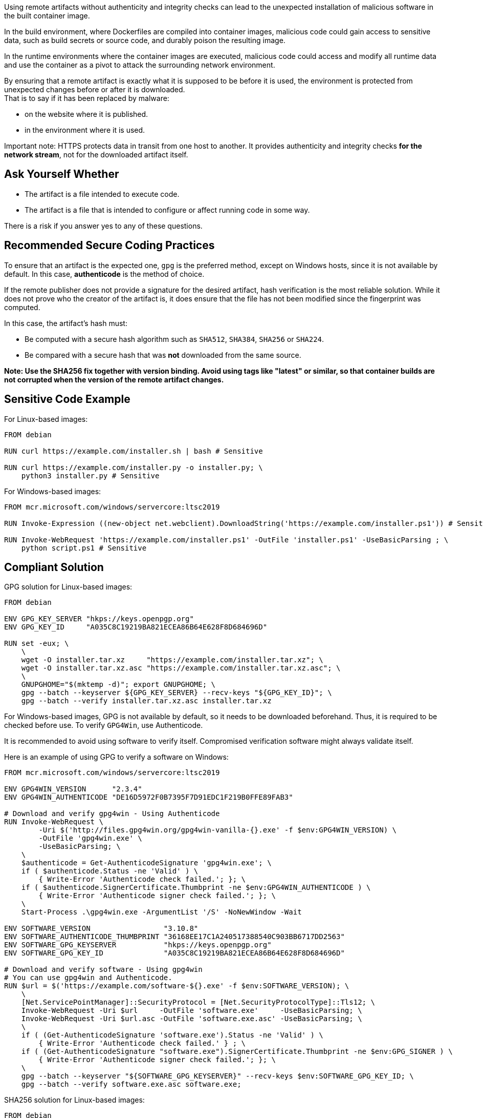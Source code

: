 Using remote artifacts without authenticity and integrity checks can lead to
the unexpected installation of malicious software in the built container image.

In the build environment, where Dockerfiles are compiled into container images,
malicious code could gain access to sensitive data, such as build secrets or
source code, and durably poison the resulting image.

In the runtime environments where the container images are executed, malicious
code could access and modify all runtime data and use the container as a pivot
to attack the surrounding network environment.

By ensuring that a remote artifact is exactly what it is supposed to be before
it is used, the environment is protected from unexpected changes before or
after it is downloaded. +
That is to say if it has been replaced by malware:

* on the website where it is published.
* in the environment where it is used.


Important note: HTTPS protects data in transit from one host to another. It
provides authenticity and integrity checks *for the network stream*, not for
the downloaded artifact itself.

== Ask Yourself Whether

* The artifact is a file intended to execute code.
* The artifact is a file that is intended to configure or affect running code in some way.

There is a risk if you answer yes to any of these questions.

== Recommended Secure Coding Practices

To ensure that an artifact is the expected one, `gpg` is the preferred
method, except on Windows hosts, since it is not available by default. In this
case, *authenticode* is the method of choice.

If the remote publisher does not provide a signature for the desired artifact,
hash verification is the most reliable solution. While it does not prove who
the creator of the artifact is, it does ensure that the file has not been
modified since the fingerprint was computed.

In this case, the artifact's hash must:

* Be computed with a secure hash algorithm such as `SHA512`, `SHA384`, `SHA256` or `SHA224`.
* Be compared with a secure hash that was *not* downloaded from the same source.

*Note: Use the SHA256 fix together with version binding. Avoid using tags
like "latest" or similar, so that container builds are not corrupted when the
version of the remote artifact changes.*

== Sensitive Code Example

For Linux-based images:

[source,docker]
----
FROM debian

RUN curl https://example.com/installer.sh | bash # Sensitive

RUN curl https://example.com/installer.py -o installer.py; \
    python3 installer.py # Sensitive
----

For Windows-based images:

[source,docker]
----
FROM mcr.microsoft.com/windows/servercore:ltsc2019

RUN Invoke-Expression ((new-object net.webclient).DownloadString('https://example.com/installer.ps1')) # Sensitive

RUN Invoke-WebRequest 'https://example.com/installer.ps1' -OutFile 'installer.ps1' -UseBasicParsing ; \
    python script.ps1 # Sensitive
----

== Compliant Solution

GPG solution for Linux-based images:

[source,docker]
----
FROM debian

ENV GPG_KEY_SERVER "hkps://keys.openpgp.org"
ENV GPG_KEY_ID     "A035C8C19219BA821ECEA86B64E628F8D684696D"

RUN set -eux; \
    \
    wget -O installer.tar.xz     "https://example.com/installer.tar.xz"; \
    wget -O installer.tar.xz.asc "https://example.com/installer.tar.xz.asc"; \
    \
    GNUPGHOME="$(mktemp -d)"; export GNUPGHOME; \
    gpg --batch --keyserver ${GPG_KEY_SERVER} --recv-keys "${GPG_KEY_ID}"; \
    gpg --batch --verify installer.tar.xz.asc installer.tar.xz

----

For Windows-based images, GPG is not available by default, so it needs to be
downloaded beforehand. Thus, it is required to be checked before use.  To
verify `GPG4Win`, use Authenticode.

It is recommended to avoid using software to verify itself. Compromised
verification software might always validate itself.

Here is an example of using GPG to verify a software on Windows:

[source,docker]
----
FROM mcr.microsoft.com/windows/servercore:ltsc2019

ENV GPG4WIN_VERSION      "2.3.4"
ENV GPG4WIN_AUTHENTICODE "DE16D5972F0B7395F7D91EDC1F219B0FFE89FAB3"

# Download and verify gpg4win - Using Authenticode
RUN Invoke-WebRequest \
        -Uri $('http://files.gpg4win.org/gpg4win-vanilla-{}.exe' -f $env:GPG4WIN_VERSION) \
        -OutFile 'gpg4win.exe' \
        -UseBasicParsing; \
    \
    $authenticode = Get-AuthenticodeSignature 'gpg4win.exe'; \
    if ( $authenticode.Status -ne 'Valid' ) \
        { Write-Error 'Authenticode check failed.'; }; \
    if ( $authenticode.SignerCertificate.Thumbprint -ne $env:GPG4WIN_AUTHENTICODE ) \
        { Write-Error 'Authenticode signer check failed.'; }; \
    \
    Start-Process .\gpg4win.exe -ArgumentList '/S' -NoNewWindow -Wait

ENV SOFTWARE_VERSION                 "3.10.8"
ENV SOFTWARE_AUTHENTICODE_THUMBPRINT "36168EE17C1A240517388540C903BB6717DD2563"
ENV SOFTWARE_GPG_KEYSERVER           "hkps://keys.openpgp.org"
ENV SOFTWARE_GPG_KEY_ID              "A035C8C19219BA821ECEA86B64E628F8D684696D"

# Download and verify software - Using gpg4win
# You can use gpg4win and Authenticode.
RUN $url = $('https://example.com/software-${}.exe' -f $env:SOFTWARE_VERSION); \
    \
    [Net.ServicePointManager]::SecurityProtocol = [Net.SecurityProtocolType]::Tls12; \
    Invoke-WebRequest -Uri $url     -OutFile 'software.exe'     -UseBasicParsing; \
    Invoke-WebRequest -Uri $url.asc -OutFile 'software.exe.asc' -UseBasicParsing; \
    \
    if ( (Get-AuthenticodeSignature 'software.exe').Status -ne 'Valid' ) \
        { Write-Error 'Authenticode check failed.' } ; \
    if ( (Get-AuthenticodeSignature "software.exe").SignerCertificate.Thumbprint -ne $env:GPG_SIGNER ) \
        { Write-Error 'Authenticode signer check failed.'; }; \
    \
    gpg --batch --keyserver "${SOFTWARE_GPG_KEYSERVER}" --recv-keys $env:SOFTWARE_GPG_KEY_ID; \
    gpg --batch --verify software.exe.asc software.exe;
----

SHA256 solution for Linux-based images:
[source,docker]
----
FROM debian

ENV ARTIFACT_SHA256 "f2ca1bb6c7e907d06dafe4687e579fce76b37e4e93b7605022da52e6ccc26fd2"

RUN set -eux; \
    \
    wget -O installer.py "https://example.com/installer.py"; \
    echo "$ARTIFACT_SHA256 *installer.py" | sha256sum -c -
----

SHA256 solution for Windows-based images:

[source,docker]
----
FROM mcr.microsoft.com/windows/servercore:ltsc2019

ENV SOFTWARE_SHA256 "f2ca1bb6c7e907d06dafe4687e579fce76b37e4e93b7605022da52e6ccc26fd2"

RUN Invoke-WebRequest 'https://example.com/software.exe' -OutFile 'software.exe' -UseBasicParsing ; \
    $fileHash = Get-FileHash 'software.exe' -Algorithm sha256; \
    if ( $fileHash.Hash -ne $env:SOFTWARE_SHA256 ) \
        { Write-Error 'Integrity check failed.'; }; \
    Start-Process .\software.exe;
----

== See

* https://cwe.mitre.org/data/definitions/384.html[MITRE, CWE-345] -  Insufficient Verification of Data Authenticity
* https://learn.microsoft.com/en-us/windows-hardware/drivers/install/authenticode[Microsoft, Authenticode Digital Signatures]
* https://www.linux.com/training-tutorials/pgp-web-trust-core-concepts-behind-trusted-communication/[Linux.com, PGP Web of Trust: Core Concepts Behind Trusted Communication]
ifdef::env-github,rspecator-view[]

'''
== Implementation Specification
(visible only on this page)

=== Message

* "Standard stream piping" detection: Downloading from this location without authenticity and integrity checks expose the container to network attacks. Make sure it is safe here.
* Invoke-Expression: Running code without authenticity and integrity checks expose the container to network attacks. Make sure it is safe here.
* File downloaded and used without checks: The authenticity and integrity of this artifact are not checked and expose the container to network attacks. Make sure it is safe here.

=== Highlighting

* "Standard stream piping" detection: The downloading command.
* Invoke-Expression: the full instruction
* File downloaded and used without checks: The URL

endif::env-github,rspecator-view[]

